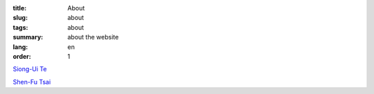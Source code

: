 :title: About
:slug: about
:tags: about
:summary: about the website
:lang: en
:order: 1


`Siong-Ui Te <{filename}sute.rst>`_

`Shen-Fu Tsai <{filename}sftsai.rst>`_
